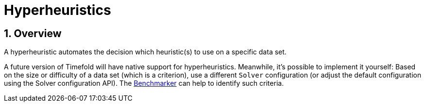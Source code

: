 [[hyperheuristics]]
= Hyperheuristics
:doctype: book
:sectnums:
:icons: font


[[hyperheuristicsOverview]]
== Overview

A hyperheuristic automates the decision which heuristic(s) to use on a specific data set.

A future version of Timefold will have native support for hyperheuristics.
Meanwhile, it's possible to implement it yourself: Based on the size or difficulty of a data set (which is a criterion), use a different `Solver` configuration (or adjust the default configuration using the Solver configuration API). The xref:benchmarking-and-tweaking/benchmarking-and-tweaking.adoc#benchmarker[Benchmarker] can help to identify such criteria.
